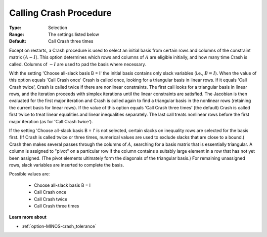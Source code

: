 .. _option-MINOS-calling_crash_procedure:


Calling Crash Procedure
=======================



:Type:	Selection	
:Range:	The settings listed below	
:Default:	Call Crash three times	



Except on restarts, a Crash procedure is used to select an initial basis from certain rows and columns of the constraint matrix :math:`(A - I)`.
This option determines which rows and columns of :math:`A` are eligible initially, and how many time Crash is called. Columns
of :math:`- I` are used to pad the basis where necessary.



With the setting 'Choose all-slack basis B = I' the initial basis contains only slack variables (i.e., :math:`B = I`). When the value of
this option equals 'Call Crash once' Crash is called once, looking for a triangular basis in linear rows. If it equals 'Call Crash twice',
Crash is called twice if there are nonlinear constraints. The first call looks for a triangular basis in linear rows, and the
iteration proceeds with simplex iterations until the linear constraints are satisfied. The Jacobian is then evaluated for the first
major iteration and Crash is called again to find a triangular basis in the nonlinear rows (retaining the current basis for linear rows).
If the value of this option equals 'Call Crash three times' (the default) Crash is called first twice to treat linear equalities and
linear inequalities separately. The last call treats nonlinear rows before the first major iteration (as for 'Call Crash twice').



If the setting 'Choose all-slack basis B = I' is not selected, certain slacks on inequality rows are selected for the basis first.
(If Crash is called twice or three times, numerical values are used to exclude slacks that are close to a bound.) Crash then makes
several passes through the columns of :math:`A`, searching for a basis matrix that is essentially triangular. A column is assigned to "pivot"
on a particular row if the column contains a suitably large element in a row that has not yet been assigned. (The pivot elements
ultimately form the diagonals of the triangular basis.) For remaining unassigned rows, slack variables are inserted to complete the basis.



Possible values are:



        *	Choose all-slack basis B = I
        *	Call Crash once
        *	Call Crash twice
        *	Call Crash three times




**Learn more about** 

*	:ref:`option-MINOS-crash_tolerance`  






